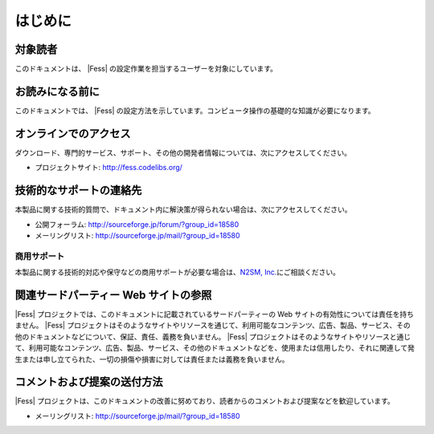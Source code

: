 ========
はじめに
========

対象読者
========

このドキュメントは、 |Fess| の設定作業を担当するユーザーを対象にしています。

お読みになる前に
================

このドキュメントでは、 |Fess| の設定方法を示しています。コンピュータ操作の基礎的な知識が必要になります。

オンラインでのアクセス
======================

ダウンロード、専門的サービス、サポート、その他の開発者情報については、次にアクセスしてください。

-  プロジェクトサイト: http://fess.codelibs.org/

技術的なサポートの連絡先
========================

本製品に関する技術的質問で、ドキュメント内に解決策が得られない場合は、次にアクセスしてください。

-  公開フォーラム: http://sourceforge.jp/forum/?group_id=18580

-  メーリングリスト: http://sourceforge.jp/mail/?group_id=18580

商用サポート
------------

本製品に関する技術的対応や保守などの商用サポートが必要な場合は、\ `N2SM,
Inc. <http://www.n2sm.net/>`__\ にご相談ください。

関連サードパーティー Web サイトの参照
=====================================

|Fess| 
プロジェクトでは、このドキュメントに記載されているサードパーティーの Web
サイトの有効性については責任を持ちません。 |Fess| 
プロジェクトはそのようなサイトやリソースを通じて、利用可能なコンテンツ、広告、製品、サービス、その他のドキュメントなどについて、保証、責任、義務を負いません。
|Fess| 
プロジェクトはそのようなサイトやリソースと通じて、利用可能なコンテンツ、広告、製品、サービス、その他のドキュメントなどを、使用または信用したり、それに関連して発生または申し立てられた、一切の損傷や損害に対しては責任または義務を負いません。

コメントおよび提案の送付方法
============================

|Fess| 
プロジェクトは、このドキュメントの改善に努めており、読者からのコメントおよび提案などを歓迎しています。

-  メーリングリスト: http://sourceforge.jp/mail/?group_id=18580
